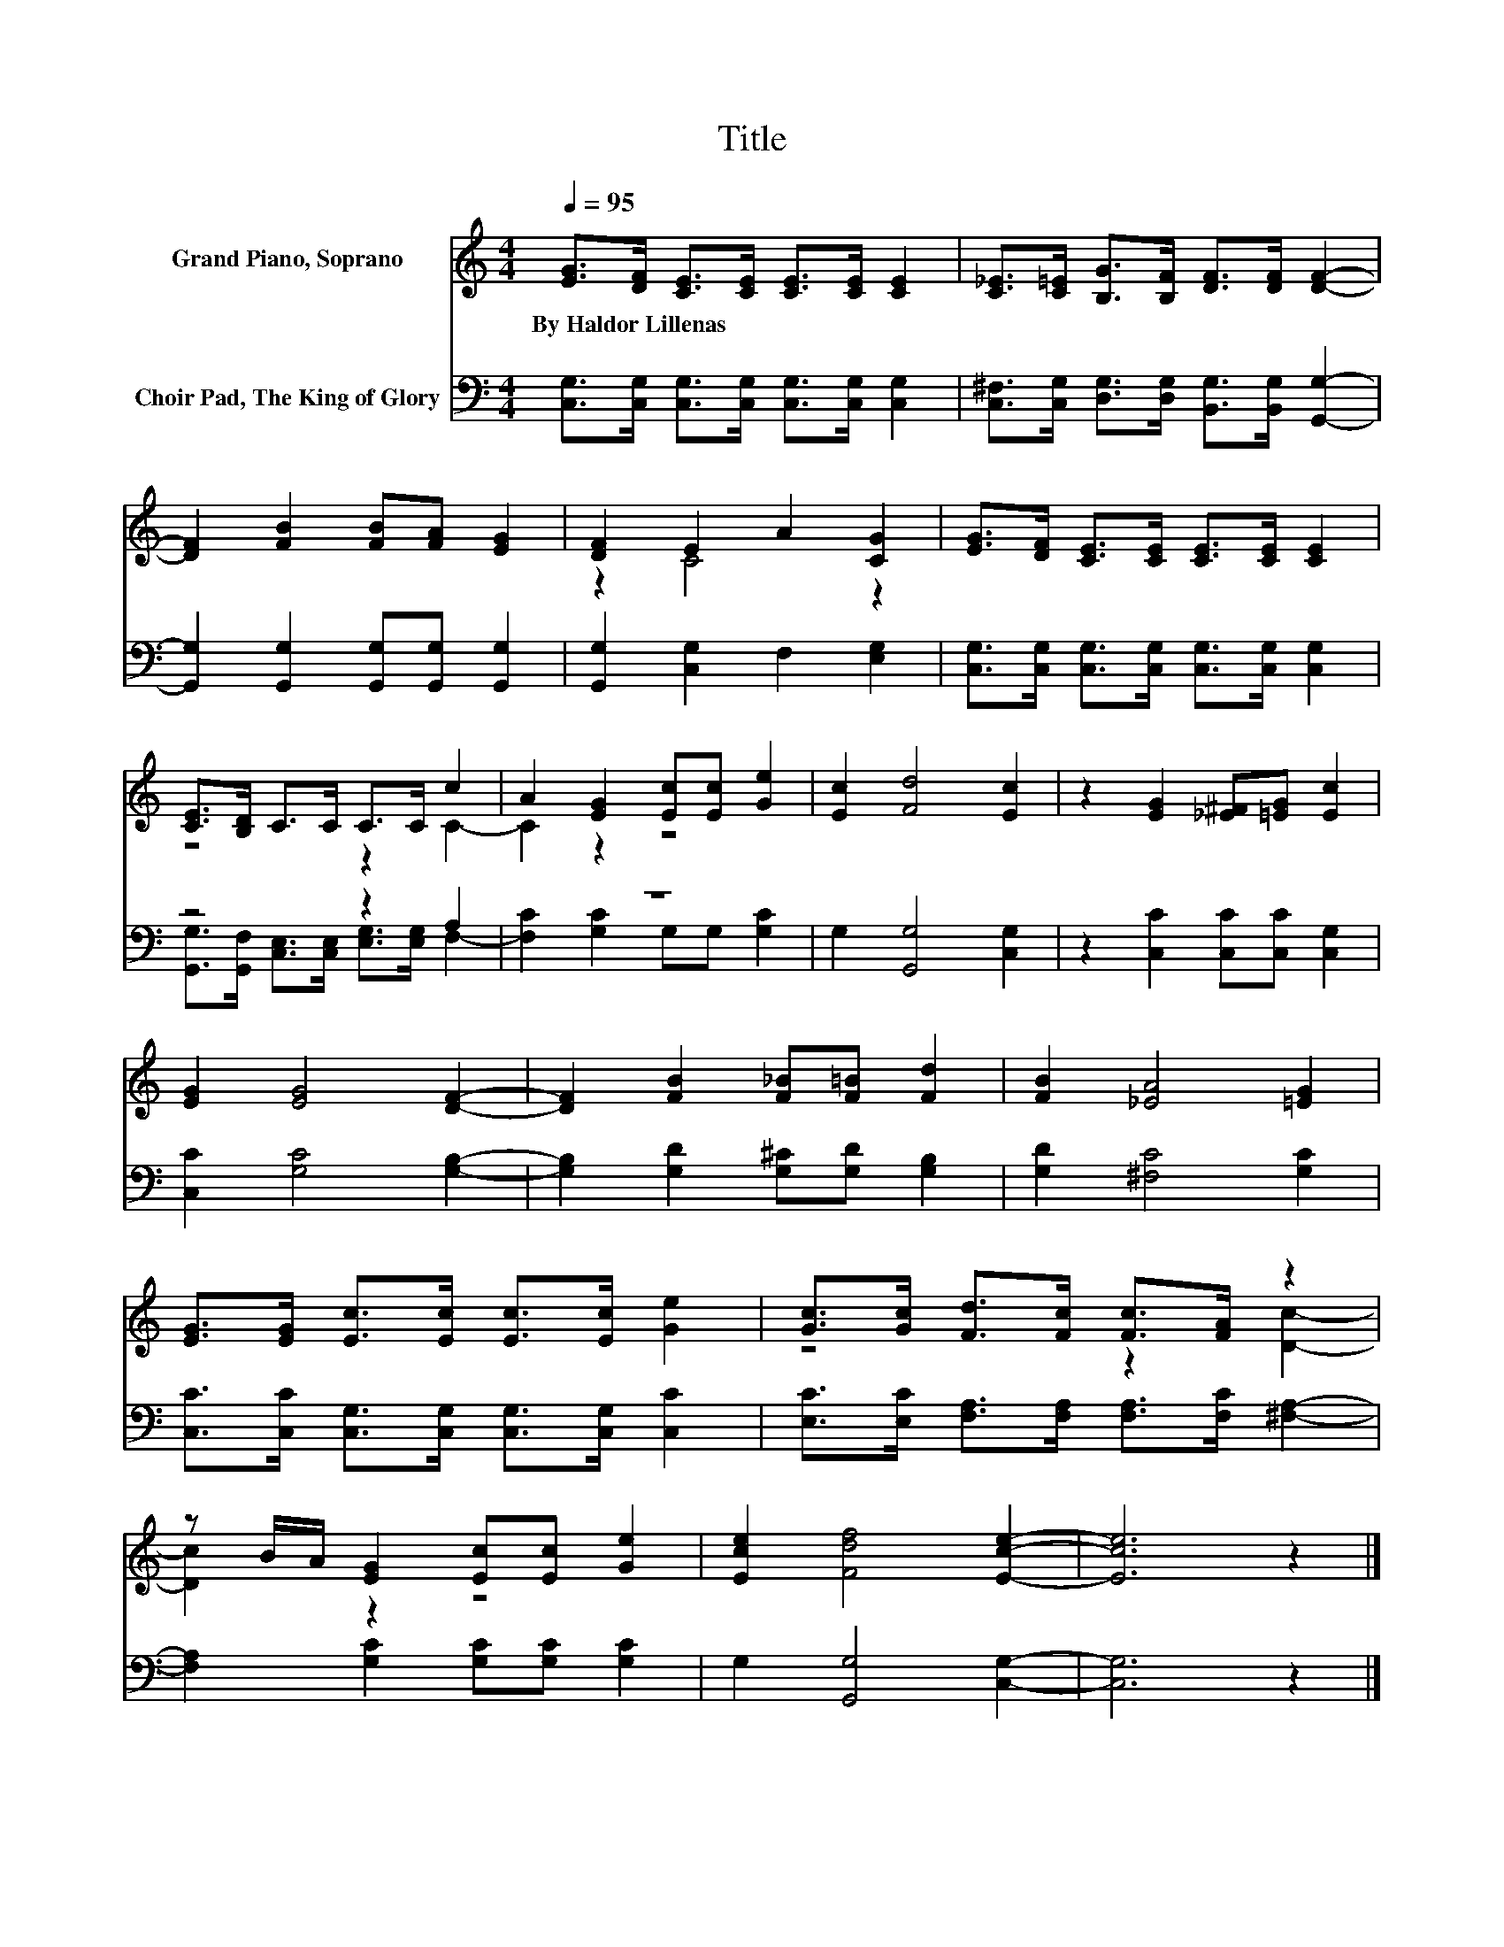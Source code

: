 X:1
T:Title
%%score ( 1 2 ) ( 3 4 )
L:1/8
Q:1/4=95
M:4/4
K:C
V:1 treble nm="Grand Piano, Soprano"
V:2 treble 
V:3 bass nm="Choir Pad, The King of Glory"
V:4 bass 
V:1
 [EG]>[DF] [CE]>[CE] [CE]>[CE] [CE]2 | [C_E]>[C=E] [B,G]>[B,F] [DF]>[DF] [DF]2- | %2
w: By~Haldor~Lillenas * * * * * *||
 [DF]2 [FB]2 [FB][FA] [EG]2 | [DF]2 E2 A2 [CG]2 | [EG]>[DF] [CE]>[CE] [CE]>[CE] [CE]2 | %5
w: |||
 [CE]>[B,D] C>C C>C c2 | A2 [EG]2 [Ec][Ec] [Ge]2 | [Ec]2 [Fd]4 [Ec]2 | z2 [EG]2 [_E^F][=EG] [Ec]2 | %9
w: ||||
 [EG]2 [EG]4 [DF]2- | [DF]2 [FB]2 [F_B][F=B] [Fd]2 | [FB]2 [_EA]4 [=EG]2 | %12
w: |||
 [EG]>[EG] [Ec]>[Ec] [Ec]>[Ec] [Ge]2 | [Gc]>[Gc] [Fd]>[Fc] [Fc]>[FA] z2 | %14
w: ||
 z B/A/ [EG]2 [Ec][Ec] [Ge]2 | [Ece]2 [Fdf]4 [Ece]2- | [Ece]6 z2 |] %17
w: |||
V:2
 x8 | x8 | x8 | z2 C4 z2 | x8 | z4 z2 C2- | C2 z2 z4 | x8 | x8 | x8 | x8 | x8 | x8 | z4 z2 [Dc]2- | %14
 [Dc]2 z2 z4 | x8 | x8 |] %17
V:3
 [C,G,]>[C,G,] [C,G,]>[C,G,] [C,G,]>[C,G,] [C,G,]2 | %1
 [C,^F,]>[C,G,] [D,G,]>[D,G,] [B,,G,]>[B,,G,] [G,,G,]2- | %2
 [G,,G,]2 [G,,G,]2 [G,,G,][G,,G,] [G,,G,]2 | [G,,G,]2 [C,G,]2 F,2 [E,G,]2 | %4
 [C,G,]>[C,G,] [C,G,]>[C,G,] [C,G,]>[C,G,] [C,G,]2 | z4 z2 A,2 | z8 | G,2 [G,,G,]4 [C,G,]2 | %8
 z2 [C,C]2 [C,C][C,C] [C,G,]2 | [C,C]2 [G,C]4 [G,B,]2- | [G,B,]2 [G,D]2 [G,^C][G,D] [G,B,]2 | %11
 [G,D]2 [^F,C]4 [G,C]2 | [C,C]>[C,C] [C,G,]>[C,G,] [C,G,]>[C,G,] [C,C]2 | %13
 [E,C]>[E,C] [F,A,]>[F,A,] [F,A,]>[F,C] [^F,A,]2- | [F,A,]2 [G,C]2 [G,C][G,C] [G,C]2 | %15
 G,2 [G,,G,]4 [C,G,]2- | [C,G,]6 z2 |] %17
V:4
 x8 | x8 | x8 | x8 | x8 | [G,,G,]>[G,,F,] [C,E,]>[C,E,] [E,G,]>[E,G,] F,2- | %6
 [F,C]2 [G,C]2 G,G, [G,C]2 | x8 | x8 | x8 | x8 | x8 | x8 | x8 | x8 | x8 | x8 |] %17

